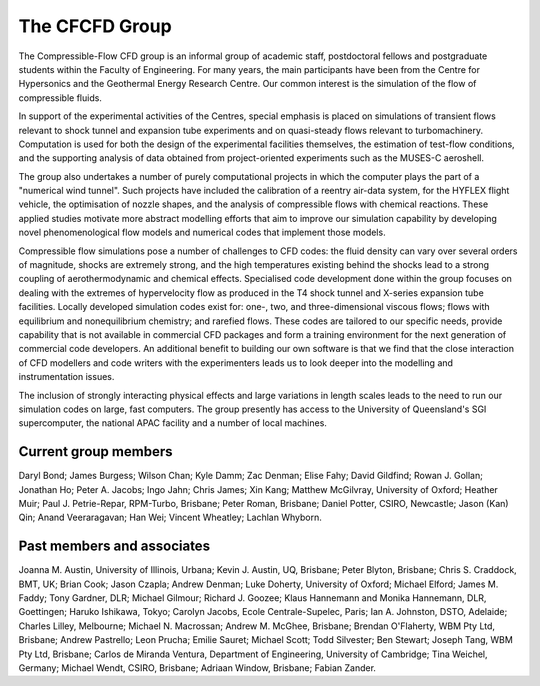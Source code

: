 The CFCFD Group
===============

The Compressible-Flow CFD group is an informal group of academic staff,
postdoctoral fellows and postgraduate students within the Faculty of Engineering.
For many years, the main participants have been from the Centre for Hypersonics
and the Geothermal Energy Research Centre.
Our common interest is the simulation of the flow of compressible fluids.

In support of the experimental activities of the Centres, 
special emphasis is placed on simulations of transient flows
relevant to shock tunnel and expansion tube experiments and on
quasi-steady flows relevant to turbomachinery.
Computation is used for both the design of the experimental facilities themselves,
the estimation of test-flow conditions,
and the supporting analysis of data obtained from 
project-oriented experiments such as the MUSES-C aeroshell.

The group also undertakes a number of purely computational projects 
in which the computer plays the part of a "numerical wind tunnel".
Such projects have included the calibration of a reentry air-data system,
for the HYFLEX flight vehicle,
the optimisation of nozzle shapes, and
the analysis of compressible flows with chemical reactions.
These applied studies motivate more abstract modelling efforts that
aim to improve our simulation capability by developing novel phenomenological
flow models and numerical codes that implement those models. 

Compressible flow simulations pose a number of challenges to CFD codes:
the fluid density can vary over several orders of magnitude, 
shocks are extremely strong,
and the high temperatures existing behind the shocks 
lead to a strong coupling of aerothermodynamic and chemical effects.
Specialised code development done within the group focuses on 
dealing with the extremes of hypervelocity flow
as produced in the T4 shock tunnel and X-series expansion tube facilities.
Locally developed simulation codes exist for: 
one-, two, and three-dimensional viscous flows; 
flows with equilibrium and nonequilibrium chemistry;
and rarefied flows.
These codes are tailored to our specific needs, 
provide capability that is not available in commercial CFD packages and
form a training environment for the next generation of commercial
code developers.
An additional benefit to building our own software is that we find that the
close interaction of CFD modellers and code writers with the experimenters
leads us to look deeper into the modelling and instrumentation issues. 

The inclusion of strongly interacting physical effects and large
variations in length scales leads to the need to run our simulation
codes on large, fast computers.
The group presently has access to the University of Queensland's 
SGI supercomputer, the national APAC facility and a number of local machines.

Current group members
---------------------
Daryl Bond;
James Burgess;
Wilson Chan;
Kyle Damm;
Zac Denman;
Elise Fahy;
David Gildfind;
Rowan J. Gollan;
Jonathan Ho;
Peter A. Jacobs;
Ingo Jahn;
Chris James;
Xin Kang;
Matthew McGilvray, University of Oxford;
Heather Muir;
Paul J. Petrie-Repar, RPM-Turbo, Brisbane;
Peter Roman, Brisbane;
Daniel Potter, CSIRO, Newcastle;
Jason (Kan) Qin;
Anand Veeraragavan;
Han Wei;
Vincent Wheatley;
Lachlan Whyborn.

Past members and associates
---------------------------
Joanna M. Austin, University of Illinois, Urbana;
Kevin J. Austin, UQ, Brisbane;
Peter Blyton, Brisbane;
Chris S. Craddock, BMT, UK;
Brian Cook;
Jason Czapla;
Andrew Denman;
Luke Doherty, University of Oxford;
Michael Elford;
James M. Faddy;
Tony Gardner,  DLR;
Michael Gilmour;
Richard J. Goozee;
Klaus Hannemann and Monika Hannemann, DLR, Goettingen;
Haruko Ishikawa, Tokyo;
Carolyn Jacobs, Ecole Centrale-Supelec, Paris;
Ian A. Johnston, DSTO, Adelaide;
Charles Lilley, Melbourne;
Michael N. Macrossan;
Andrew M. McGhee, Brisbane;
Brendan O'Flaherty, WBM Pty Ltd, Brisbane;
Andrew Pastrello;
Leon Prucha;
Emilie Sauret;
Michael Scott; 
Todd Silvester; 
Ben Stewart;
Joseph Tang, WBM Pty Ltd, Brisbane;
Carlos de Miranda Ventura, Department of Engineering, University of Cambridge;
Tina Weichel, Germany;
Michael Wendt, CSIRO, Brisbane;
Adriaan Window, Brisbane;
Fabian Zander.

